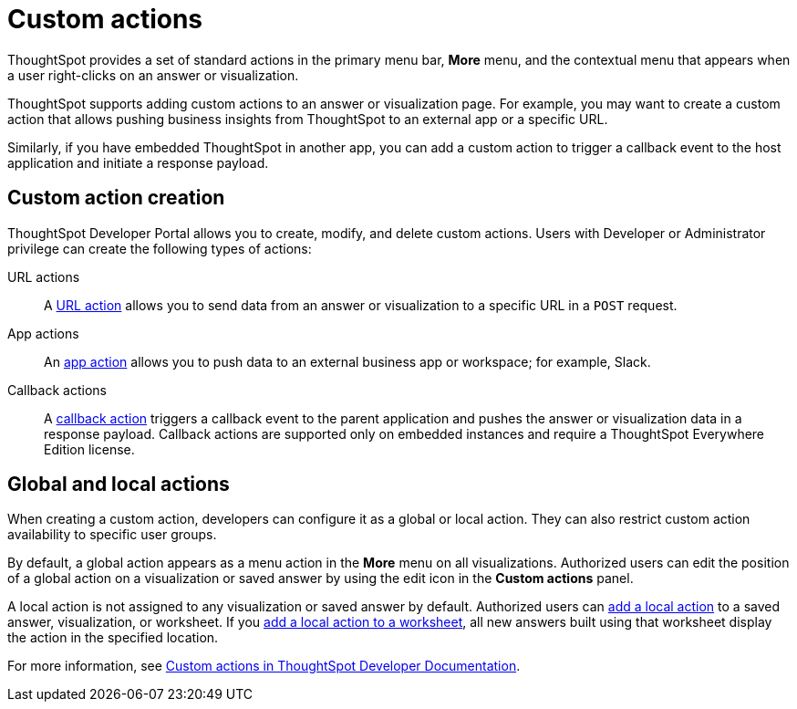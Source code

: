 = Custom actions
:last_updated: 2/25/2022
:linkattrs:
:experimental:
:page-aliases: /admin/ts-cloud/custom-actions.adoc
:page-layout: default-cloud
:description: You can add custom actions as menu options on visualizations, Liveboards, and saved answers.

ThoughtSpot provides a set of standard actions in the primary menu bar, *More* menu, and the contextual menu that appears when a user right-clicks on an answer or visualization.

ThoughtSpot supports adding custom actions to an answer or visualization page. For example, you may want to create a custom action that allows pushing business insights from ThoughtSpot to an external app or a specific URL.

Similarly, if you have embedded ThoughtSpot in another app, you can add a custom action to trigger a callback event to the host application and initiate a response payload.
 
== Custom action creation

ThoughtSpot Developer Portal allows you to create, modify, and delete custom actions. Users with Developer or Administrator privilege can create the following types of actions:

URL actions::
A https://developers.thoughtspot.com/docs/?pageid=custom-action-url[URL action, window=_blank] allows you to send data from an answer or visualization to a specific URL in a `POST` request.

App actions::
An https://developers.thoughtspot.com/docs/?pageid=app-actions[app action] allows you to push data to an external business app or workspace; for example, Slack.

Callback actions::
A https://developers.thoughtspot.com/docs/?pageid=custom-action-callback[callback action] triggers a callback event to the parent application and pushes the answer or visualization data in a response payload. Callback actions are supported only on embedded instances and require a ThoughtSpot Everywhere Edition license.

== Global and local actions

When creating a custom action, developers can configure it as a global or local action. They can also restrict custom action availability to specific user groups.

By default, a global action appears as a menu action in the *More* menu on all visualizations. Authorized users can edit the position of a global action on a visualization or saved answer by using the edit icon in the *Custom actions* panel.

A local action is not assigned to any visualization or saved answer by default. Authorized users can https://developers.thoughtspot.com/docs/?pageid=add-action-viz[add a local action, window=_blank] to a saved answer, visualization, or worksheet. If you https://developers.thoughtspot.com/docs/?pageid=add-action-worksheet[add a local action to a worksheet, window=_blank], all new answers built using that worksheet display the action in the specified location.

For more information, see https://developers.thoughtspot.com/docs/?pageid=custom-action-intro[Custom actions in ThoughtSpot Developer Documentation].
